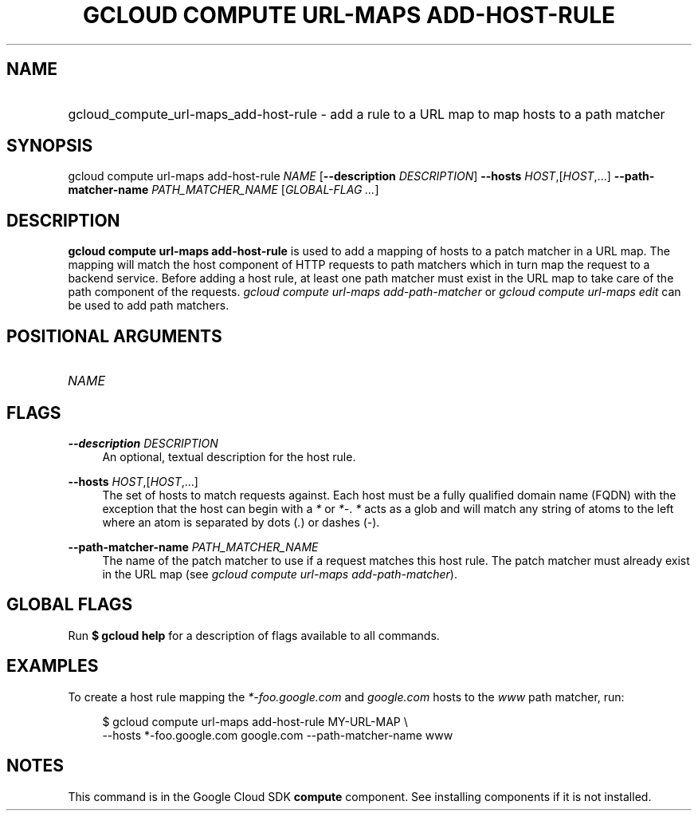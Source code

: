 .TH "GCLOUD COMPUTE URL-MAPS ADD-HOST-RULE" "1" "" "" ""
.ie \n(.g .ds Aq \(aq
.el       .ds Aq '
.nh
.ad l
.SH "NAME"
.HP
gcloud_compute_url-maps_add-host-rule \- add a rule to a URL map to map hosts to a path matcher
.SH "SYNOPSIS"
.sp
gcloud compute url\-maps add\-host\-rule \fINAME\fR [\fB\-\-description\fR \fIDESCRIPTION\fR] \fB\-\-hosts\fR \fIHOST\fR,[\fIHOST\fR,\&...] \fB\-\-path\-matcher\-name\fR \fIPATH_MATCHER_NAME\fR [\fIGLOBAL\-FLAG \&...\fR]
.SH "DESCRIPTION"
.sp
\fBgcloud compute url\-maps add\-host\-rule\fR is used to add a mapping of hosts to a patch matcher in a URL map\&. The mapping will match the host component of HTTP requests to path matchers which in turn map the request to a backend service\&. Before adding a host rule, at least one path matcher must exist in the URL map to take care of the path component of the requests\&. \fIgcloud compute url\-maps add\-path\-matcher\fR or \fIgcloud compute url\-maps edit\fR can be used to add path matchers\&.
.SH "POSITIONAL ARGUMENTS"
.HP
\fINAME\fR
.RE
.SH "FLAGS"
.PP
\fB\-\-description\fR \fIDESCRIPTION\fR
.RS 4
An optional, textual description for the host rule\&.
.RE
.PP
\fB\-\-hosts\fR \fIHOST\fR,[\fIHOST\fR,\&...]
.RS 4
The set of hosts to match requests against\&. Each host must be a fully qualified domain name (FQDN) with the exception that the host can begin with a
\fI*\fR
or
\fI*\-\fR\&.
\fI*\fR
acts as a glob and will match any string of atoms to the left where an atom is separated by dots (\fI\&.\fR) or dashes (\fI\-\fR)\&.
.RE
.PP
\fB\-\-path\-matcher\-name\fR \fIPATH_MATCHER_NAME\fR
.RS 4
The name of the patch matcher to use if a request matches this host rule\&. The patch matcher must already exist in the URL map (see
\fIgcloud compute url\-maps add\-path\-matcher\fR)\&.
.RE
.SH "GLOBAL FLAGS"
.sp
Run \fB$ \fR\fBgcloud\fR\fB help\fR for a description of flags available to all commands\&.
.SH "EXAMPLES"
.sp
To create a host rule mapping the \fI*\-foo\&.google\&.com\fR and \fIgoogle\&.com\fR hosts to the \fIwww\fR path matcher, run:
.sp
.if n \{\
.RS 4
.\}
.nf
$ gcloud compute url\-maps add\-host\-rule MY\-URL\-MAP \e
    \-\-hosts *\-foo\&.google\&.com google\&.com \-\-path\-matcher\-name www
.fi
.if n \{\
.RE
.\}
.SH "NOTES"
.sp
This command is in the Google Cloud SDK \fBcompute\fR component\&. See installing components if it is not installed\&.
